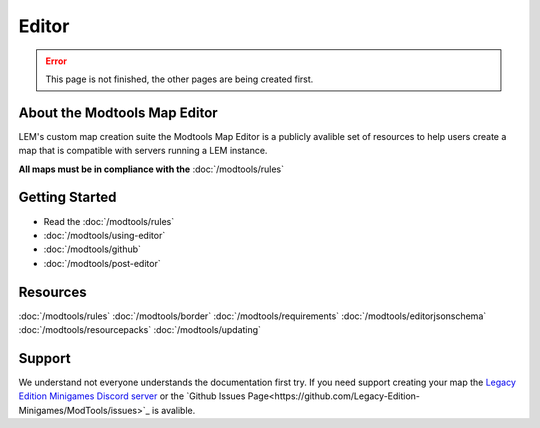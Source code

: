 Editor
===========================
.. meta::
   :description lang=en: Learn to create a custom map for a LEM server



.. error::
    This page is not finished, the other pages are being created first.

About the Modtools Map Editor
^^^^^^^^^^^^^^^^^^^^^^^^^^^^^
LEM's custom map creation suite the Modtools Map Editor is a publicly avalible set of resources
to help users create a map that is compatible with servers running a LEM instance.

**All maps must be in compliance with the** :doc:`/modtools/rules`

Getting Started
^^^^^^^^^^^^^^^
* Read the :doc:`/modtools/rules`
* :doc:`/modtools/using-editor`
* :doc:`/modtools/github`
* :doc:`/modtools/post-editor`

Resources
^^^^^^^^^
:doc:`/modtools/rules`
:doc:`/modtools/border`
:doc:`/modtools/requirements`
:doc:`/modtools/editorjsonschema`
:doc:`/modtools/resourcepacks`
:doc:`/modtools/updating`

Support
^^^^^^^
We understand not everyone understands the documentation first try.
If you need support creating your map the `Legacy Edition Minigames Discord server <dummylink>`_ or the `Github Issues Page<https://github.com/Legacy-Edition-Minigames/ModTools/issues>`_ is avalible.